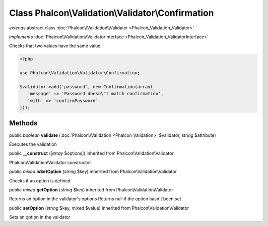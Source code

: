 Class **Phalcon\\Validation\\Validator\\Confirmation**
======================================================

*extends* abstract class :doc:`Phalcon\\Validation\\Validator <Phalcon_Validation_Validator>`

*implements* :doc:`Phalcon\\Validation\\ValidatorInterface <Phalcon_Validation_ValidatorInterface>`

Checks that two values have the same value  

.. code-block:: php

    <?php

    use Phalcon\Validation\Validator\Confirmation;
    
    $validator->add('password', new Confirmation(array(
       'message' => 'Password doesn\'t match confirmation',
       'with' => 'confirmPassword'
    )));



Methods
---------

public *boolean*  **validate** (:doc:`Phalcon\\Validation <Phalcon_Validation>` $validator, *string* $attribute)

Executes the validation



public  **__construct** ([*array* $options]) inherited from Phalcon\\Validation\\Validator

Phalcon\\Validation\\Validator constructor



public *mixed*  **isSetOption** (*string* $key) inherited from Phalcon\\Validation\\Validator

Checks if an option is defined



public *mixed*  **getOption** (*string* $key) inherited from Phalcon\\Validation\\Validator

Returns an option in the validator's options Returns null if the option hasn't been set



public  **setOption** (*string* $key, *mixed* $value) inherited from Phalcon\\Validation\\Validator

Sets an option in the validator



